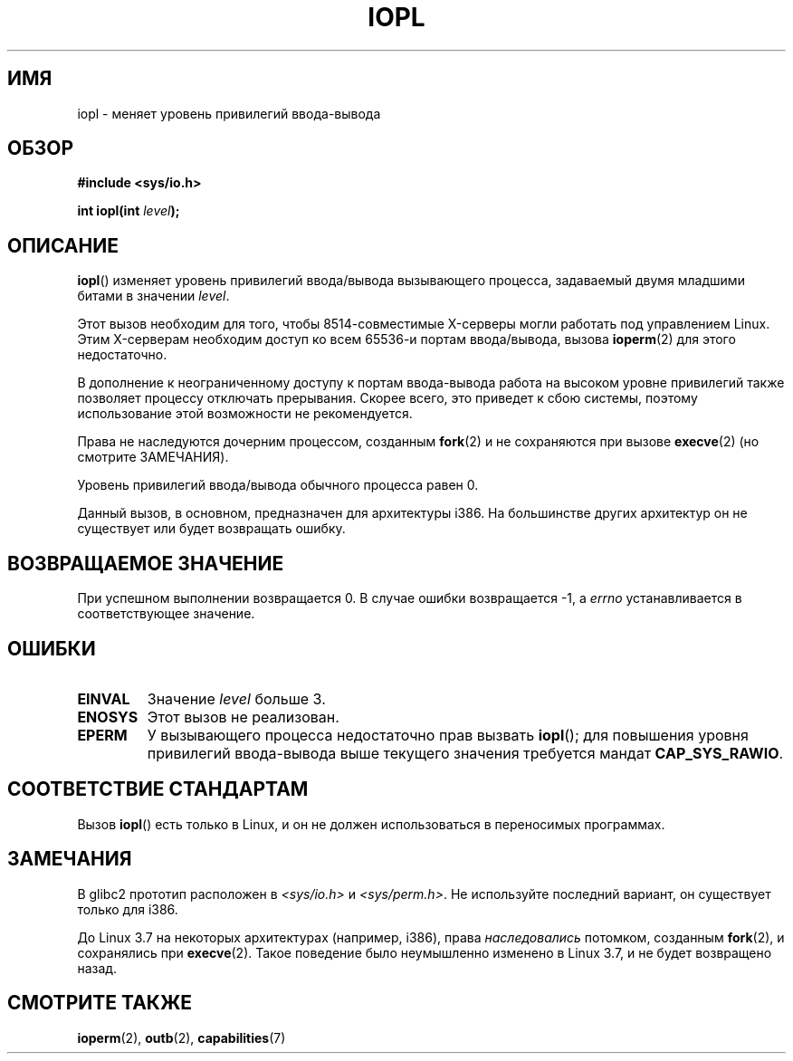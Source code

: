 .\" -*- mode: troff; coding: UTF-8 -*-
.\" Copyright 1993 Rickard E. Faith (faith@cs.unc.edu)
.\" Portions extracted from linux/kernel/ioport.c (no copyright notice).
.\"
.\" %%%LICENSE_START(VERBATIM)
.\" Permission is granted to make and distribute verbatim copies of this
.\" manual provided the copyright notice and this permission notice are
.\" preserved on all copies.
.\"
.\" Permission is granted to copy and distribute modified versions of this
.\" manual under the conditions for verbatim copying, provided that the
.\" entire resulting derived work is distributed under the terms of a
.\" permission notice identical to this one.
.\"
.\" Since the Linux kernel and libraries are constantly changing, this
.\" manual page may be incorrect or out-of-date.  The author(s) assume no
.\" responsibility for errors or omissions, or for damages resulting from
.\" the use of the information contained herein.  The author(s) may not
.\" have taken the same level of care in the production of this manual,
.\" which is licensed free of charge, as they might when working
.\" professionally.
.\"
.\" Formatted or processed versions of this manual, if unaccompanied by
.\" the source, must acknowledge the copyright and authors of this work.
.\" %%%LICENSE_END
.\"
.\" Modified Tue Aug  1 16:47    1995 by Jochen Karrer
.\"                              <cip307@cip.physik.uni-wuerzburg.de>
.\" Modified Tue Oct 22 08:11:14 EDT 1996 by Eric S. Raymond <esr@thyrsus.com>
.\" Modified Fri Nov 27 14:50:36 CET 1998 by Andries Brouwer <aeb@cwi.nl>
.\" Modified, 27 May 2004, Michael Kerrisk <mtk.manpages@gmail.com>
.\"     Added notes on capability requirements
.\"
.\"*******************************************************************
.\"
.\" This file was generated with po4a. Translate the source file.
.\"
.\"*******************************************************************
.TH IOPL 2 2017\-09\-15 Linux "Руководство программиста Linux"
.SH ИМЯ
iopl \- меняет уровень привилегий ввода\-вывода
.SH ОБЗОР
\fB#include <sys/io.h>\fP
.PP
\fBint iopl(int \fP\fIlevel\fP\fB);\fP
.SH ОПИСАНИЕ
\fBiopl\fP() изменяет уровень привилегий ввода/вывода вызывающего процесса,
задаваемый двумя младшими битами в значении \fIlevel\fP.
.PP
Этот вызов необходим для того, чтобы 8514\-совместимые X\-серверы могли
работать под управлением Linux. Этим X\-серверам необходим доступ ко всем
65536\-и портам ввода/вывода, вызова \fBioperm\fP(2) для этого недостаточно.
.PP
В дополнение к неограниченному доступу к портам ввода\-вывода работа на
высоком уровне привилегий также позволяет процессу отключать
прерывания. Скорее всего, это приведет к сбою системы, поэтому использование
этой возможности не рекомендуется.
.PP
Права не наследуются дочерним процессом, созданным \fBfork\fP(2) и не
сохраняются при вызове \fBexecve\fP(2) (но смотрите ЗАМЕЧАНИЯ).
.PP
Уровень привилегий ввода/вывода обычного процесса равен 0.
.PP
Данный вызов, в основном, предназначен для архитектуры i386. На большинстве
других архитектур он не существует или будет возвращать ошибку.
.SH "ВОЗВРАЩАЕМОЕ ЗНАЧЕНИЕ"
При успешном выполнении возвращается 0. В случае ошибки возвращается \-1, а
\fIerrno\fP устанавливается в соответствующее значение.
.SH ОШИБКИ
.TP 
\fBEINVAL\fP
Значение \fIlevel\fP больше 3.
.TP 
\fBENOSYS\fP
Этот вызов не реализован.
.TP 
\fBEPERM\fP
У вызывающего процесса недостаточно прав вызвать \fBiopl\fP(); для повышения
уровня привилегий ввода\-вывода выше текущего значения требуется мандат
\fBCAP_SYS_RAWIO\fP.
.SH "СООТВЕТСТВИЕ СТАНДАРТАМ"
Вызов \fBiopl\fP() есть только в Linux, и он не должен использоваться в
переносимых программах.
.SH ЗАМЕЧАНИЯ
.\" Libc5 treats it as a system call and has a prototype in
.\" .IR <unistd.h> .
.\" Glibc1 does not have a prototype.
В glibc2 прототип расположен в \fI<sys/io.h>\fP и
\fI<sys/perm.h>\fP. Не используйте последний вариант, он существует
только для i386.
.PP
До Linux 3.7 на некоторых архитектурах (например, i386), права
\fIнаследовались\fP потомком, созданным \fBfork\fP(2), и сохранялись при
\fBexecve\fP(2). Такое поведение было неумышленно изменено в Linux 3.7, и не
будет возвращено назад.
.SH "СМОТРИТЕ ТАКЖЕ"
\fBioperm\fP(2), \fBoutb\fP(2), \fBcapabilities\fP(7)
